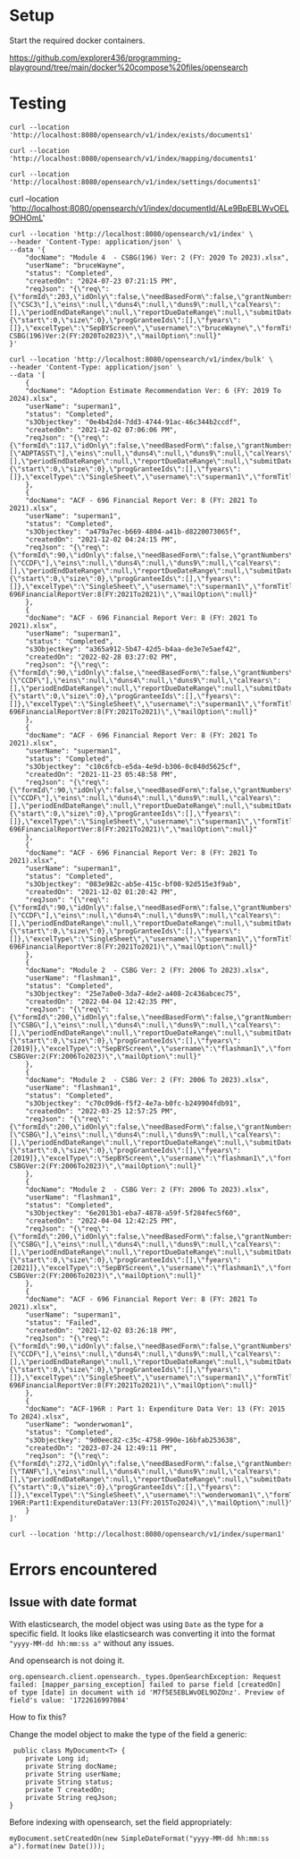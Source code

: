 * Setup

Start the required docker containers.

https://github.com/explorer436/programming-playground/tree/main/docker%20compose%20files/opensearch

* Testing

#+begin_src
curl --location 'http://localhost:8080/opensearch/v1/index/exists/documents1'
#+end_src

#+begin_src
curl --location 'http://localhost:8080/opensearch/v1/index/mapping/documents1'
#+end_src

#+begin_src
curl --location 'http://localhost:8080/opensearch/v1/index/settings/documents1'
#+end_src

curl --location 'http://localhost:8080/opensearch/v1/index/documentId/ALe9BpEBLWvOEL9OHOmL'

#+begin_src
curl --location 'http://localhost:8080/opensearch/v1/index' \
--header 'Content-Type: application/json' \
--data '{
    "docName": "Module 4  - CSBG(196) Ver: 2 (FY: 2020 To 2023).xlsx",
    "userName": "bruceWayne",
    "status": "Completed",
    "createdOn": "2024-07-23 07:21:15 PM",
    "reqJson": "{\"req\":{\"formId\":203,\"idOnly\":false,\"needBasedForm\":false,\"grantNumbers\":null,\"programAcronyms\":[\"CSC3\"],\"eins\":null,\"duns4\":null,\"duns9\":null,\"calYears\":[],\"periodEndDateRange\":null,\"reportDueDateRange\":null,\"submitDateRange\":null,\"filterBy\":null,\"pagination\":{\"start\":0,\"size\":0},\"progGranteeIds\":[],\"fyears\":[]},\"excelType\":\"SepBYScreen\",\"username\":\"bruceWayne\",\"formTitle\":\"Module4-CSBG(196)Ver:2(FY:2020To2023)\",\"mailOption\":null}"
}'
#+end_src

#+begin_src
curl --location 'http://localhost:8080/opensearch/v1/index/bulk' \
--header 'Content-Type: application/json' \
--data '[
    {
	"docName": "Adoption Estimate Recommendation Ver: 6 (FY: 2019 To 2024).xlsx",
	"userName": "superman1",
	"status": "Completed",
	"s3Objectkey": "0e4b42d4-7dd3-4744-91ac-46c344b2ccdf",
	"createdOn": "2021-12-02 07:06:06 PM",
	"reqJson": "{\"req\":{\"formId\":117,\"idOnly\":false,\"needBasedForm\":false,\"grantNumbers\":null,\"programAcronyms\":[\"ADPTASST\"],\"eins\":null,\"duns4\":null,\"duns9\":null,\"calYears\":[],\"periodEndDateRange\":null,\"reportDueDateRange\":null,\"submitDateRange\":null,\"filterBy\":null,\"pagination\":{\"start\":0,\"size\":0},\"progGranteeIds\":[],\"fyears\":[]},\"excelType\":\"SingleSheet\",\"username\":\"superman1\",\"formTitle\":\"AdoptionEstimateRecommendationVer:6(FY:2019To2024)\",\"mailOption\":null}"
    },
    {
	"docName": "ACF - 696 Financial Report Ver: 8 (FY: 2021 To 2021).xlsx",
	"userName": "superman1",
	"status": "Completed",
	"s3Objectkey": "a479a7ec-b669-4804-a41b-d8220073065f",
	"createdOn": "2021-12-02 04:24:15 PM",
	"reqJson": "{\"req\":{\"formId\":90,\"idOnly\":false,\"needBasedForm\":false,\"grantNumbers\":null,\"programAcronyms\":[\"CCDF\"],\"eins\":null,\"duns4\":null,\"duns9\":null,\"calYears\":[],\"periodEndDateRange\":null,\"reportDueDateRange\":null,\"submitDateRange\":null,\"filterBy\":null,\"pagination\":{\"start\":0,\"size\":0},\"progGranteeIds\":[],\"fyears\":[]},\"excelType\":\"SingleSheet\",\"username\":\"superman1\",\"formTitle\":\"ACF-696FinancialReportVer:8(FY:2021To2021)\",\"mailOption\":null}"
    },
    {
	"docName": "ACF - 696 Financial Report Ver: 8 (FY: 2021 To 2021).xlsx",
	"userName": "superman1",
	"status": "Completed",
	"s3Objectkey": "a365a912-5b47-42d5-b4aa-de3e7e5aef42",
	"createdOn": "2022-02-28 03:27:02 PM",
	"reqJson": "{\"req\":{\"formId\":90,\"idOnly\":false,\"needBasedForm\":false,\"grantNumbers\":null,\"programAcronyms\":[\"CCDF\"],\"eins\":null,\"duns4\":null,\"duns9\":null,\"calYears\":[],\"periodEndDateRange\":null,\"reportDueDateRange\":null,\"submitDateRange\":null,\"filterBy\":null,\"pagination\":{\"start\":0,\"size\":0},\"progGranteeIds\":[],\"fyears\":[]},\"excelType\":\"SingleSheet\",\"username\":\"superman1\",\"formTitle\":\"ACF-696FinancialReportVer:8(FY:2021To2021)\",\"mailOption\":null}"
    },
    {
	"docName": "ACF - 696 Financial Report Ver: 8 (FY: 2021 To 2021).xlsx",
	"userName": "superman1",
	"status": "Completed",
	"s3Objectkey": "c10c6fcb-e5da-4e9d-b306-0c040d5625cf",
	"createdOn": "2021-11-23 05:48:58 PM",
	"reqJson": "{\"req\":{\"formId\":90,\"idOnly\":false,\"needBasedForm\":false,\"grantNumbers\":null,\"programAcronyms\":[\"CCDF\"],\"eins\":null,\"duns4\":null,\"duns9\":null,\"calYears\":[],\"periodEndDateRange\":null,\"reportDueDateRange\":null,\"submitDateRange\":null,\"filterBy\":null,\"pagination\":{\"start\":0,\"size\":0},\"progGranteeIds\":[],\"fyears\":[]},\"excelType\":\"SingleSheet\",\"username\":\"superman1\",\"formTitle\":\"ACF-696FinancialReportVer:8(FY:2021To2021)\",\"mailOption\":null}"
    },
    {
	"docName": "ACF - 696 Financial Report Ver: 8 (FY: 2021 To 2021).xlsx",
	"userName": "superman1",
	"status": "Completed",
	"s3Objectkey": "083e982c-ab5e-415c-bf00-92d515e3f9ab",
	"createdOn": "2021-12-02 01:20:42 PM",
	"reqJson": "{\"req\":{\"formId\":90,\"idOnly\":false,\"needBasedForm\":false,\"grantNumbers\":null,\"programAcronyms\":[\"CCDF\"],\"eins\":null,\"duns4\":null,\"duns9\":null,\"calYears\":[],\"periodEndDateRange\":null,\"reportDueDateRange\":null,\"submitDateRange\":null,\"filterBy\":null,\"pagination\":{\"start\":0,\"size\":0},\"progGranteeIds\":[],\"fyears\":[]},\"excelType\":\"SingleSheet\",\"username\":\"superman1\",\"formTitle\":\"ACF-696FinancialReportVer:8(FY:2021To2021)\",\"mailOption\":null}"
    },
    {
	"docName": "Module 2  - CSBG Ver: 2 (FY: 2006 To 2023).xlsx",
	"userName": "flashman1",
	"status": "Completed",
	"s3Objectkey": "25e7a0e0-3da7-4de2-a408-2c436abcec75",
	"createdOn": "2022-04-04 12:42:35 PM",
	"reqJson": "{\"req\":{\"formId\":200,\"idOnly\":false,\"needBasedForm\":false,\"grantNumbers\":null,\"programAcronyms\":[\"CSBG\"],\"eins\":null,\"duns4\":null,\"duns9\":null,\"calYears\":[],\"periodEndDateRange\":null,\"reportDueDateRange\":null,\"submitDateRange\":null,\"filterBy\":\"fiscalYear\",\"pagination\":{\"start\":0,\"size\":0},\"progGranteeIds\":[],\"fyears\":[2019]},\"excelType\":\"SepBYScreen\",\"username\":\"flashman1\",\"formTitle\":\"Module2-CSBGVer:2(FY:2006To2023)\",\"mailOption\":null}"
    },
    {
	"docName": "Module 2  - CSBG Ver: 2 (FY: 2006 To 2023).xlsx",
	"userName": "flashman1",
	"status": "Completed",
	"s3Objectkey": "c70c09d6-f5f2-4e7a-b0fc-b249904fdb91",
	"createdOn": "2022-03-25 12:57:25 PM",
	"reqJson": "{\"req\":{\"formId\":200,\"idOnly\":false,\"needBasedForm\":false,\"grantNumbers\":null,\"programAcronyms\":[\"CSBG\"],\"eins\":null,\"duns4\":null,\"duns9\":null,\"calYears\":[],\"periodEndDateRange\":null,\"reportDueDateRange\":null,\"submitDateRange\":null,\"filterBy\":\"fiscalYear\",\"pagination\":{\"start\":0,\"size\":0},\"progGranteeIds\":[],\"fyears\":[2019]},\"excelType\":\"SepBYScreen\",\"username\":\"flashman1\",\"formTitle\":\"Module2-CSBGVer:2(FY:2006To2023)\",\"mailOption\":null}"
    },
    {
	"docName": "Module 2  - CSBG Ver: 2 (FY: 2006 To 2023).xlsx",
	"userName": "flashman1",
	"status": "Completed",
	"s3Objectkey": "6e2013b1-eba7-4878-a59f-5f284fec5f60",
	"createdOn": "2022-04-04 12:42:25 PM",
	"reqJson": "{\"req\":{\"formId\":200,\"idOnly\":false,\"needBasedForm\":false,\"grantNumbers\":null,\"programAcronyms\":[\"CSBG\"],\"eins\":null,\"duns4\":null,\"duns9\":null,\"calYears\":[],\"periodEndDateRange\":null,\"reportDueDateRange\":null,\"submitDateRange\":null,\"filterBy\":\"fiscalYear\",\"pagination\":{\"start\":0,\"size\":0},\"progGranteeIds\":[],\"fyears\":[2021]},\"excelType\":\"SepBYScreen\",\"username\":\"flashman1\",\"formTitle\":\"Module2-CSBGVer:2(FY:2006To2023)\",\"mailOption\":null}"
    },
    {
	"docName": "ACF - 696 Financial Report Ver: 8 (FY: 2021 To 2021).xlsx",
	"userName": "superman1",
	"status": "Failed",
	"createdOn": "2021-12-02 03:26:18 PM",
	"reqJson": "{\"req\":{\"formId\":90,\"idOnly\":false,\"needBasedForm\":false,\"grantNumbers\":null,\"programAcronyms\":[\"CCDF\"],\"eins\":null,\"duns4\":null,\"duns9\":null,\"calYears\":[],\"periodEndDateRange\":null,\"reportDueDateRange\":null,\"submitDateRange\":null,\"filterBy\":null,\"pagination\":{\"start\":0,\"size\":0},\"progGranteeIds\":[],\"fyears\":[]},\"excelType\":\"SingleSheet\",\"username\":\"superman1\",\"formTitle\":\"ACF-696FinancialReportVer:8(FY:2021To2021)\",\"mailOption\":null}"
    },
    {
	"docName": "ACF-196R : Part 1: Expenditure Data Ver: 13 (FY: 2015 To 2024).xlsx",
	"userName": "wonderwoman1",
	"status": "Completed",
	"s3Objectkey": "9d0eec82-c35c-4758-990e-16bfab253638",
	"createdOn": "2023-07-24 12:49:11 PM",
	"reqJson": "{\"req\":{\"formId\":272,\"idOnly\":false,\"needBasedForm\":false,\"grantNumbers\":null,\"programAcronyms\":[\"TANF\"],\"eins\":null,\"duns4\":null,\"duns9\":null,\"calYears\":[],\"periodEndDateRange\":null,\"reportDueDateRange\":null,\"submitDateRange\":null,\"filterBy\":null,\"pagination\":{\"start\":0,\"size\":0},\"progGranteeIds\":[],\"fyears\":[]},\"excelType\":\"SingleSheet\",\"username\":\"wonderwoman1\",\"formTitle\":\"ACF-196R:Part1:ExpenditureDataVer:13(FY:2015To2024)\",\"mailOption\":null}"
    }
]'
#+end_src

#+begin_src
curl --location 'http://localhost:8080/opensearch/v1/index/superman1'
#+end_src

* Errors encountered

** Issue with date format

With elasticsearch, the model object was using ~Date~ as the type for a specific field. It looks like elasticsearch was converting it into the format ~"yyyy-MM-dd hh:mm:ss a"~ without any issues.

And opensearch is not doing it.

#+begin_src
org.opensearch.client.opensearch._types.OpenSearchException: Request failed: [mapper_parsing_exception] failed to parse field [createdOn] of type [date] in document with id 'M7f5E5EBLWvOEL9OZOnz'. Preview of field's value: '1722616997084'
#+end_src

How to fix this?

Change the model object to make the type of the field a generic:

#+begin_src
 public class MyDocument<T> {
    private Long id;
    private String docName;
    private String userName;
    private String status;
    private T createdOn;
    private String reqJson;
}
#+end_src

Before indexing with opensearch, set the field appropriately:

#+begin_src
myDocument.setCreatedOn(new SimpleDateFormat("yyyy-MM-dd hh:mm:ss a").format(new Date()));
#+end_src
